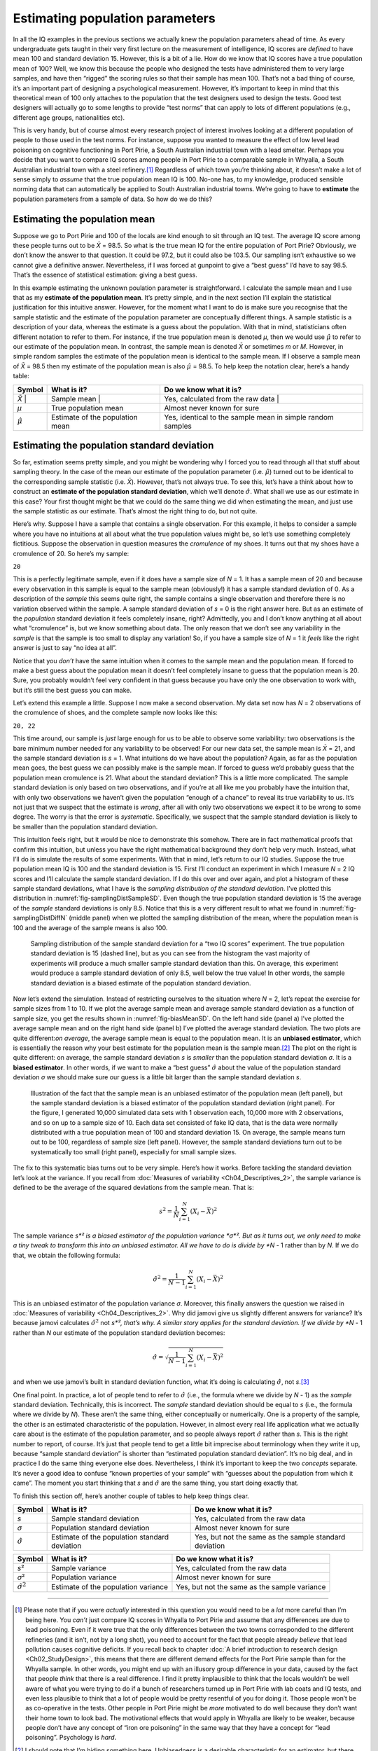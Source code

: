 .. sectionauthor:: `Danielle J. Navarro <https://djnavarro.net/>`_ and `David R. Foxcroft <https://www.davidfoxcroft.com/>`_

Estimating population parameters
--------------------------------

In all the IQ examples in the previous sections we actually knew the
population parameters ahead of time. As every undergraduate gets taught
in their very first lecture on the measurement of intelligence, IQ
scores are *defined* to have mean 100 and standard deviation 15.
However, this is a bit of a lie. How do we know that IQ scores have a
true population mean of 100? Well, we know this because the people who
designed the tests have administered them to very large samples, and
have then “rigged” the scoring rules so that their sample has mean 100.
That’s not a bad thing of course, it’s an important part of designing a
psychological measurement. However, it’s important to keep in mind that
this theoretical mean of 100 only attaches to the population that the
test designers used to design the tests. Good test designers will
actually go to some lengths to provide “test norms” that can apply to
lots of different populations (e.g., different age groups, nationalities
etc).

This is very handy, but of course almost every research project of
interest involves looking at a different population of people to those
used in the test norms. For instance, suppose you wanted to measure the
effect of low level lead poisoning on cognitive functioning in Port
Pirie, a South Australian industrial town with a lead smelter. Perhaps
you decide that you want to compare IQ scores among people in Port Pirie
to a comparable sample in Whyalla, a South Australian industrial town
with a steel refinery.\ [#]_ Regardless of which town you’re thinking
about, it doesn’t make a lot of sense simply to *assume* that the true
population mean IQ is 100. No-one has, to my knowledge, produced
sensible norming data that can automatically be applied to South
Australian industrial towns. We’re going to have to **estimate** the
population parameters from a sample of data. So how do we do this?

Estimating the population mean
~~~~~~~~~~~~~~~~~~~~~~~~~~~~~~

Suppose we go to Port Pirie and 100 of the locals are kind enough to sit
through an IQ test. The average IQ score among these people turns out to be
*X̄* = 98.5. So what is the true mean IQ for the entire population of Port
Pirie? Obviously, we don’t know the answer to that question. It could be 97.2,
but it could also be 103.5. Our sampling isn’t exhaustive so we cannot give a
definitive answer. Nevertheless, if I was forced at gunpoint to give a “best
guess” I’d have to say 98.5. That’s the essence of statistical estimation:
giving a best guess.

In this example estimating the unknown poulation parameter is straightforward.
I calculate the sample mean and I use that as my **estimate of the population
mean**. It’s pretty simple, and in the next section I’ll explain the
statistical justification for this intuitive answer. However, for the moment
what I want to do is make sure you recognise that the sample statistic and the
estimate of the population parameter are conceptually different things. A
sample statistic is a description of your data, whereas the estimate is a guess
about the population. With that in mind, statisticians often different notation
to refer to them. For instance, if the true population mean is denoted *µ*,
then we would use :math:`\hat\mu` to refer to our estimate of the population
mean. In contrast, the sample mean is denoted *X̄* or sometimes *m* or *M*.
However, in simple random samples the estimate of the population mean is
identical to the sample mean. If I observe a sample mean of *X̄* = 98.5 then my
estimate of the population mean is also :math:`\hat\mu` = 98.5. To help keep
the notation clear, here’s a handy table:

+-------------------+-----------------------+-----------------------------------+
| Symbol            | What is it?           | Do we know what it is?            |
+===================+=======================+===================================+
| *X̄*              | Sample mean           | Yes, calculated from the raw data |
+-------------------+-----------------------+-----------------------------------+
| *µ*               | True population mean  | Almost never known for sure       |
+-------------------+-----------------------+-----------------------------------+
| :math:`\hat{\mu}` | Estimate of the       | Yes, identical to the sample mean |
|                   | population mean       | in simple random samples          |
+-------------------+-----------------------+-----------------------------------+

Estimating the population standard deviation
~~~~~~~~~~~~~~~~~~~~~~~~~~~~~~~~~~~~~~~~~~~~

So far, estimation seems pretty simple, and you might be wondering why I forced
you to read through all that stuff about sampling theory. In the case of the
mean our estimate of the population parameter (i.e. :math:`\hat\mu`) turned out
to be identical to the corresponding sample statistic (i.e. *X̄*). However,
that’s not always true. To see this, let’s have a think about how to construct
an **estimate of the population standard deviation**, which we’ll denote
:math:`\hat\sigma`. What shall we use as our estimate in this case? Your first
thought might be that we could do the same thing we did when estimating the
mean, and just use the sample statistic as our estimate. That’s almost the
right thing to do, but not quite.

Here’s why. Suppose I have a sample that contains a single observation. For
this example, it helps to consider a sample where you have no intuitions at all
about what the true population values might be, so let’s use something
completely fictitious. Suppose the observation in question measures the
*cromulence* of my shoes. It turns out that my shoes have a cromulence of 20.
So here’s my sample:

``20``

This is a perfectly legitimate sample, even if it does have a sample
size of *N* = 1. It has a sample mean of 20 and because every
observation in this sample is equal to the sample mean (obviously!) it
has a sample standard deviation of 0. As a description of the *sample*
this seems quite right, the sample contains a single observation and
therefore there is no variation observed within the sample. A sample
standard deviation of *s* = 0 is the right answer here. But as an
estimate of the *population* standard deviation it feels completely
insane, right? Admittedly, you and I don’t know anything at all about
what “cromulence” is, but we know something about data. The only reason
that we don’t see any variability in the *sample* is that the sample is
too small to display any variation! So, if you have a sample size of
*N* = 1 it *feels* like the right answer is just to say “no idea at all”.

Notice that you *don’t* have the same intuition when it comes to the
sample mean and the population mean. If forced to make a best guess
about the population mean it doesn’t feel completely insane to guess
that the population mean is 20. Sure, you probably wouldn’t feel very
confident in that guess because you have only the one observation to
work with, but it’s still the best guess you can make.

Let’s extend this example a little. Suppose I now make a second
observation. My data set now has *N* = 2 observations of the
cromulence of shoes, and the complete sample now looks like this:

``20, 22``

This time around, our sample is *just* large enough for us to be able to 
observe some variability: two observations is the bare minimum number needed
for any variability to be observed! For our new data set, the sample mean is
*X̄* = 21, and the sample standard deviation is *s* = 1. What intuitions do we
have about the population? Again, as far as the population mean goes, the best
guess we can possibly make is the sample mean. If forced to guess we’d probably
guess that the population mean cromulence is 21. What about the standard
deviation? This is a little more complicated. The sample standard deviation is
only based on two observations, and if you’re at all like me you probably have
the intuition that, with only two observations we haven’t given the population
“enough of a chance” to reveal its true variability to us. It’s not just that
we suspect that the estimate is *wrong*, after all with only two observations
we expect it to be wrong to some degree. The worry is that the error is
*systematic*. Specifically, we suspect that the sample standard deviation is
likely to be smaller than the population standard deviation.

This intuition feels right, but it would be nice to demonstrate this somehow.
There are in fact mathematical proofs that confirm this intuition, but unless
you have the right mathematical background they don’t help very much. Instead,
what I’ll do is simulate the results of some experiments. With that in mind,
let’s return to our IQ studies. Suppose the true population mean IQ is 100 and
the standard deviation is 15. First I’ll conduct an experiment in which I
measure *N* = 2 IQ scores and I’ll calculate the sample standard deviation.
If I do this over and over again, and plot a histogram of these sample standard
deviations, what I have is the *sampling distribution of the standard
deviation*. I’ve plotted this distribution in 
:numref:`fig-samplingDistSampleSD`. Even though the true population standard
deviation is 15 the average of the *sample* standard deviations is only 8.5.
Notice that this is a very different result to what we found in 
:numref:`fig-samplingDistDiffN` (middle panel) when we plotted the sampling
distribution of the mean, where the population mean is 100 and the average of
the sample means is also 100.

.. ----------------------------------------------------------------------------

.. _fig-samplingDistSampleSD:
.. figure:: ../_images/lsj_samplingDistSampleSD.*
   :alt: Sampling distrib. of the std. dev. for a “two IQ scores” experiment

   Sampling distribution of the sample standard deviation for a “two IQ
   scores” experiment. The true population standard deviation is 15 (dashed
   line), but as you can see from the histogram the vast majority of
   experiments will produce a much smaller sample standard deviation than this.
   On average, this experiment would produce a sample standard deviation of
   only 8.5, well below the true value! In other words, the sample standard
   deviation is a biased estimate of the population standard deviation.
   
.. ----------------------------------------------------------------------------

Now let’s extend the simulation. Instead of restricting ourselves to the
situation where *N* = 2, let’s repeat the exercise for sample sizes
from 1 to 10. If we plot the average sample mean and average sample
standard deviation as a function of sample size, you get the results
shown in :numref:`fig-biasMeanSD`. On the
left hand side (panel a) I’ve plotted the average sample mean and on the
right hand side (panel b) I’ve plotted the average standard deviation.
The two plots are quite different:*on average*, the average sample mean
is equal to the population mean. It is an **unbiased estimator**, which
is essentially the reason why your best estimate for the population mean
is the sample mean.\ [#]_ The plot on the right is quite different: on
average, the sample standard deviation *s* is *smaller* than the
population standard deviation *σ*. It is a **biased estimator**. In other
words, if we want to make a “best guess” :math:`\hat\sigma` about the value
of the population standard deviation *σ* we should make sure our guess is a
little bit larger than the sample standard deviation *s*.

.. ----------------------------------------------------------------------------

.. _fig-biasMeanSD:
.. figure:: ../_images/lsj_biasMeanSD.*
   :alt: Sample size: Mean (un-biased) and standard deviation (biased)

   Illustration of the fact that the sample mean is an unbiased estimator of
   the population mean (left panel), but the sample standard deviation is a
   biased estimator of the population standard deviation (right panel). For
   the figure, I generated 10,000 simulated data sets with 1 observation each,
   10,000 more with 2 observations, and so on up to a sample size of 10.
   Each data set consisted of fake IQ data, that is the data were normally
   distributed with a true population mean of 100 and standard deviation 15.
   On average, the sample means turn out to be 100, regardless of sample size
   (left panel). However, the sample standard deviations turn out to be
   systematically too small (right panel), especially for small sample sizes.
   
.. ----------------------------------------------------------------------------

The fix to this systematic bias turns out to be very simple. Here’s how it
works. Before tackling the standard deviation let’s look at the variance. If
you recall from :doc:`Measures of variability <Ch04_Descriptives_2>`, the
sample variance is defined to be the average of the squared deviations
from the sample mean. That is:

.. math:: s^2 = \frac{1}{N} \sum_{i=1}^N (X_i - \bar{X})^2

The sample variance *s*² is a biased estimator of the population variance 
*σ*². But as it turns out, we only need to make a tiny tweak to transform this
into an unbiased estimator. All we have to do is divide by *N* - 1 rather than
by *N*. If we do that, we obtain the following formula:

.. math:: \hat\sigma^2 = \frac{1}{N-1} \sum_{i=1}^N (X_i - \bar{X})^2

This is an unbiased estimator of the population variance *σ*. Moreover, this
finally answers the question we raised in :doc:`Measures of variability
<Ch04_Descriptives_2>`. Why did jamovi give us slightly different answers for
variance? It’s because jamovi calculates :math:`\hat\sigma^2` not *s*², that’s
why. A similar story applies for the standard deviation. If we divide by *N* -
1 rather than *N* our estimate of the population standard deviation becomes:

.. math:: \hat\sigma = \sqrt{\frac{1}{N-1} \sum_{i=1}^N (X_i - \bar{X})^2}

and when we use jamovi’s built in standard deviation function, what it’s
doing is calculating :math:`\hat\sigma`, not *s*.\ [#]_

One final point. In practice, a lot of people tend to refer to
:math:`\hat{\sigma}` (i.e., the formula where we divide by *N* - 1)
as the *sample* standard deviation. Technically, this is incorrect. The
*sample* standard deviation should be equal to *s* (i.e., the formula where
we divide by *N*). These aren’t the same thing, either conceptually or
numerically. One is a property of the sample, the other is an estimated
characteristic of the population. However, in almost every real life
application what we actually care about is the estimate of the population
parameter, and so people always report :math:`\hat\sigma` rather than *s*.
This is the right number to report, of course. It’s just that people tend to
get a little bit imprecise about terminology when they write it up, because
“sample standard deviation” is shorter than “estimated population standard
deviation”. It’s no big deal, and in practice I do the same thing
everyone else does. Nevertheless, I think it’s important to keep the two
*concepts* separate. It’s never a good idea to confuse “known properties
of your sample” with “guesses about the population from which it came”.
The moment you start thinking that *s* and :math:`\hat\sigma` are
the same thing, you start doing exactly that.

To finish this section off, here’s another couple of tables to help keep
things clear.

+------------------------+----------------------+------------------------+
| Symbol                 | What is it?          | Do we know what it is? |
+========================+======================+========================+
| *s*                    | Sample standard      | Yes, calculated from   |
|                        | deviation            | the raw data           |
+------------------------+----------------------+------------------------+
| *σ*                    | Population standard  | Almost never known for |
|                        | deviation            | sure                   |
+------------------------+----------------------+------------------------+
| :math:`\hat{\sigma}`   | Estimate of the      | Yes, but not the same  |
|                        | population standard  | as the sample standard |
|                        | deviation            | deviation              |
+------------------------+----------------------+------------------------+

+------------------------+----------------------+------------------------+
| Symbol                 | What is it?          | Do we know what it is? |
+========================+======================+========================+
| *s*\ ²                 | Sample variance      | Yes, calculated from   |
|                        |                      | the raw data           |
+------------------------+----------------------+------------------------+
| *σ*\ ²                 | Population variance  | Almost never known for |
|                        |                      | sure                   |
+------------------------+----------------------+------------------------+
| :math:`\hat{\sigma}^2` | Estimate of the      | Yes, but not the same  |
|                        | population variance  | as the sample variance |
+------------------------+----------------------+------------------------+

------

.. [#]
   Please note that if you were *actually* interested in this question you
   would need to be a *lot* more careful than I’m being here. You *can’t* just
   compare IQ scores in Whyalla to Port Pirie and assume that any differences
   are due to lead poisoning. Even if it were true that the only differences
   between the two towns corresponded to the different refineries (and it
   isn’t, not by a long shot), you need to account for the fact that people
   already *believe* that lead pollution causes cognitive deficits. If you
   recall back to chapter :doc:`A brief introduction to research design
   <Ch02_StudyDesign>`, this means that there are different demand effects for
   the Port Pirie sample than for the Whyalla sample. In other words, you might
   end up with an illusory group difference in your data, caused by the fact
   that people *think* that there is a real difference. I find it pretty
   implausible to think that the locals wouldn’t be well aware of what you were
   trying to do if a bunch of researchers turned up in Port Pirie with lab
   coats and IQ tests, and even less plausible to think that a lot of people
   would be pretty resentful of you for doing it. Those people won’t be as
   co-operative in the tests. Other people in Port Pirie might be *more*
   motivated to do well because they don’t want their home town to look bad.
   The motivational effects that would apply in Whyalla are likely to be
   weaker, because people don’t have any concept of “iron ore poisoning” in
   the same way that they have a concept for “lead poisoning”. Psychology is
   *hard*.

.. [#]
   I should note that I’m hiding something here. Unbiasedness is a
   desirable characteristic for an estimator, but there are other things
   that matter besides bias. However, it’s beyond the scope of this book
   to discuss this in any detail. I just want to draw your attention to
   the fact that there’s some hidden complexity here.

.. [#]
   Okay, I’m hiding something else here. In a bizarre and counter-intuitive
   twist, since :math:`\hat\sigma^2` is an unbiased estimator of *σ*², you’d
   assume that taking the square root would be fine and :math:`\hat\sigma`
   would be an unbiased estimator of *σ*. Right? Weirdly, it’s not. There’s
   actually a subtle, tiny bias in :math:`\hat\sigma`. This is just bizarre:
   :math:`\hat\sigma^2` is an unbiased estimate of the population variance
   *σ*², but when you take the square root, it turns out that
   :math:`\hat\sigma` is a biased estimator of the population standard
   deviation *σ*. Weird, weird, weird, right? So, why is :math:`\hat\sigma`
   biased? The technical answer is “because non-linear transformations (e.g.,
   the square root) don’t commute with expectation”, but that just sounds
   like gibberish to everyone who hasn’t taken a course in mathematical
   statistics. Fortunately, it doesn’t matter for practical purposes. The bias
   is small, and in real life everyone uses :math:`\hat\sigma` and it works
   just fine. Sometimes mathematics is just annoying.
